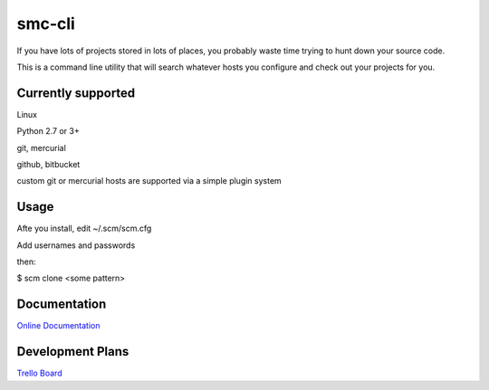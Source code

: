 smc-cli
=======

If you have lots of projects stored in lots of places, you probably waste time trying to hunt down your source code.

This is a command line utility that will search whatever hosts you configure and check out your projects for you.


Currently supported
-------------------

Linux                                                                                                                                  

Python 2.7 or 3+ 

git, mercurial

github, bitbucket

custom git or mercurial hosts are supported via a simple plugin system

Usage
-----
Afte you install, edit ~/.scm/scm.cfg

Add usernames and passwords

then:

$ scm clone <some pattern>

Documentation
-------------
`Online Documentation <http://code.grumbleofnerds.com/scm_cli>`_

Development Plans
-----------------
`Trello Board <https://trello.com/b/q956VDok/scm-cli>`_
